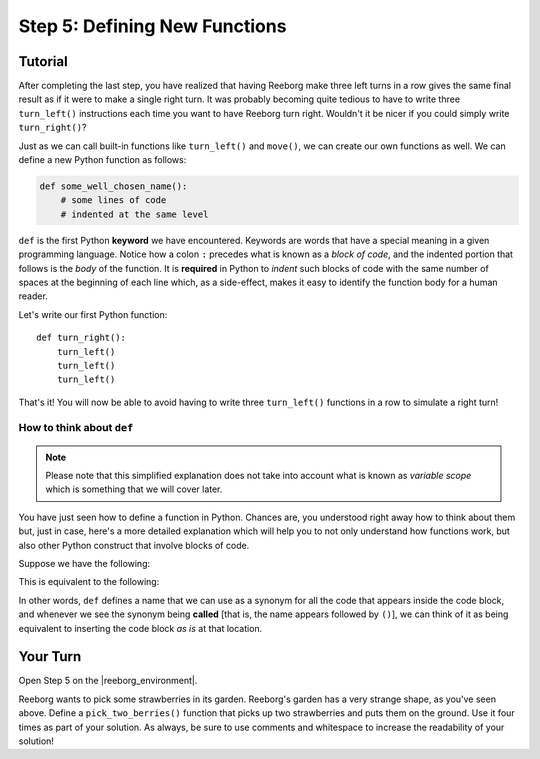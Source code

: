 Step 5: Defining New Functions
==============================

.. reveal:: curriculum_addressed
    :showtitle: Curriculum Outcomes Addressed In This Section

    - **CS20-CP1** Apply various problem-solving strategies to solve programming problems throughout Computer Science 20.
    - **CS20-CP2** Use common coding techniques to enhance code elegance and troubleshoot errors throughout Computer Science 20.
    - **CS20-FP3** Construct and utilize functions to create reusable pieces of code.

.. index:: functions

Tutorial
---------

After completing the last step, you have realized that having Reeborg make
three left turns in a row gives the same final result as if it were to
make a single right turn. It was probably becoming quite
tedious to have to write three ``turn_left()`` instructions each time
you want to have Reeborg turn right. Wouldn't it be nicer if you could
simply write ``turn_right()``?

Just as we can call built-in functions like ``turn_left()`` and ``move()``, we can create our own functions as well. We can define a new Python function as follows:

.. code-block:: python

    def some_well_chosen_name():
        # some lines of code
        # indented at the same level


``def`` is the first Python **keyword** we have encountered. Keywords are words that
have a special meaning in a given programming language.
Notice how a colon ``:`` precedes what
is known as a *block of code*, and the indented portion that follows is the  *body* of the
function. It is **required** in Python to *indent* such blocks of code
with the same number of spaces at the beginning of each line which, as a side-effect, makes it easy to identify the function body for a human reader.

Let's write our first Python function::

    def turn_right():
        turn_left()
        turn_left()
        turn_left()

That's it! You will now be able to avoid having to write three
``turn_left()`` functions in a row to simulate a right turn!


How to think about ``def``
~~~~~~~~~~~~~~~~~~~~~~~~~~~

.. note::

   Please note that this simplified explanation does not take into account what is known
   as *variable scope* which is something that we will cover later.

You have just seen how to define a function in Python. Chances are,
you understood right away how to think about them but, just in case,
here's a more detailed explanation which will help you to not only
understand how functions work, but also other Python construct that
involve blocks of code.

Suppose we have the following:

.. code-block:: python
   :emphasize-lines: 7

    def turn_right():  # begin of code block follows
        turn_left()
        turn_left()
        turn_left()   # end of code block

    move()
    turn_right()
    move()

This is equivalent to the following:

.. code-block:: python
   :emphasize-lines: 9, 10, 11

    # define a function
    def turn_right():
        turn_left()
        turn_left()
        turn_left()

    move()
    # begin of code block inside turn_right()
    turn_left()
    turn_left()
    turn_left()
    # end of code block
    move()

In other words, ``def`` defines a name that we can use as a synonym
for all the code that appears inside the code block, and whenever we see
the synonym being **called** [that is, the name appears followed by
``()``], we can think of it as being equivalent to inserting the code
block *as is* at that location.


Your Turn
----------

Open Step 5 on the |reeborg_environment|.

.. image:: images/step5.png

Reeborg wants to pick some strawberries in its garden. Reeborg's garden has a very strange shape, as you've seen above. Define a ``pick_two_berries()`` function that picks up two strawberries and puts them on the ground. Use it four times as part of your solution. As always, be sure to use comments and whitespace to increase the readability of your solution!


.. |reeborg_environment| raw:: html

   <a href="https://reeborg.cs20.ca/?lang=en&mode=python&menu=worlds/menus/sk_menu.json&name=Step%205" target="_blank">Reeborg environment</a>
